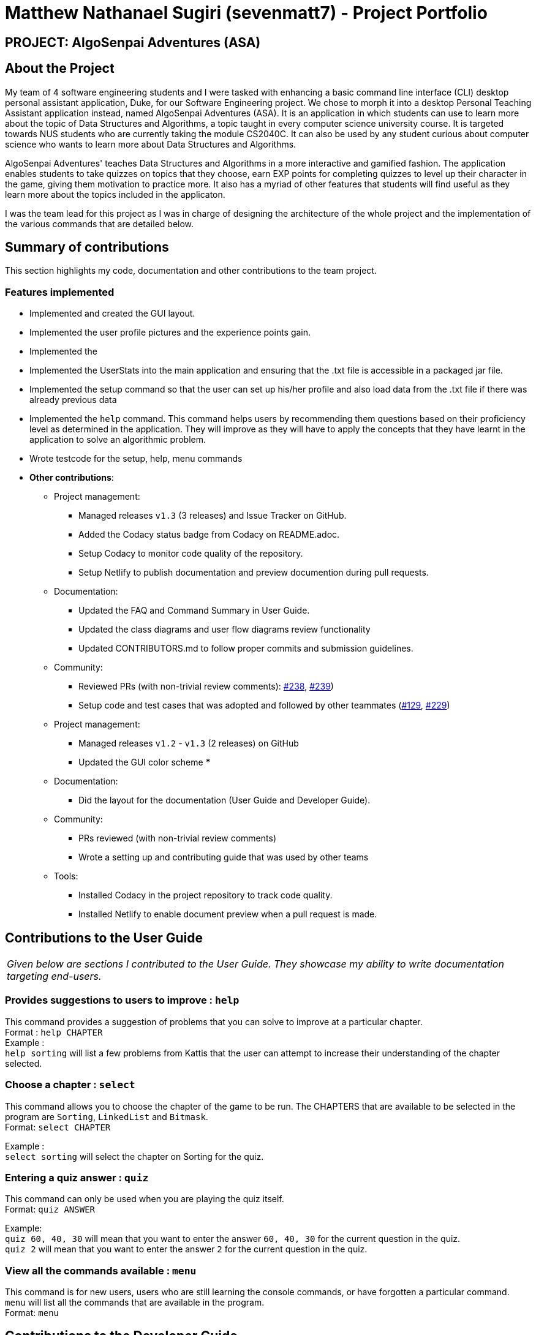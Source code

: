 = Matthew Nathanael Sugiri (sevenmatt7) - Project Portfolio
:site-section: AboutUs
:imagesDir: ../images
:stylesDir: ../stylesheets

== PROJECT: AlgoSenpai Adventures (ASA)

== About the Project
My team of 4 software engineering students and I were tasked with enhancing a basic command line
interface (CLI) desktop personal assistant application, Duke, for our Software Engineering project. We chose to morph
it into a desktop Personal Teaching Assistant application instead, named AlgoSenpai Adventures (ASA).
It is an application in which students can use to learn more about the topic of Data Structures and Algorithms, a topic
taught in every computer science university course. It is targeted towards NUS students who are currently taking the
module CS2040C. It can also be used by any student curious about computer science who wants to learn more about Data Structures
and Algorithms.

AlgoSenpai Adventures' teaches Data Structures and Algorithms in a more interactive and gamified fashion.
The application enables students to take quizzes on topics that they choose, earn EXP points for completing quizzes
to level up their character in the game, giving them motivation to practice more. It also has a myriad of other
features that students will find useful as they learn more about the topics included in the applicaton.

I was the team lead for this project as I was in charge of designing the architecture of the whole project and the
implementation of the various commands that are detailed below.

== Summary of contributions

This section highlights my code, documentation and other contributions to the team project.

=== Features implemented

* Implemented and created the GUI layout.
* Implemented the user profile pictures and the experience points gain.
* Implemented the
* Implemented the UserStats into the main application and ensuring that the .txt file is accessible in a
packaged jar file.
* Implemented the setup command so that the user can set up his/her profile and also load data from the .txt file
if there was already previous data
* Implemented the `help` command.
This command helps users by recommending them questions based on their proficiency level as determined in the application.
They will improve as they will have to apply the concepts that they have learnt in the application to solve an algorithmic problem.
* Wrote testcode for the setup, help, menu commands

* *Other contributions*:

** Project management:
*** Managed releases `v1.3` (3 releases) and Issue Tracker on GitHub.
*** Added the Codacy status badge from Codacy on README.adoc.
*** Setup Codacy to monitor code quality of the repository.
*** Setup Netlify to publish documentation and preview documention during pull requests.


** Documentation:
*** Updated the FAQ and Command Summary in User Guide.
*** Updated the class diagrams and user flow diagrams review functionality
*** Updated CONTRIBUTORS.md to follow proper commits and submission guidelines.
** Community:
*** Reviewed PRs (with non-trivial review comments):
https://github.com/AY1920S1-CS2113T-T09-3/main/pull/238[#238],
https://github.com/AY1920S1-CS2113T-T09-3/main/pull/239[#239])
*** Setup code and test cases that was adopted and followed by other teammates
(https://github.com/AY1920S1-CS2113T-T09-3/main/pull/129[#129],
https://github.com/AY1920S1-CS2113T-T09-3/main/pull/229[#229])


** Project management:
*** Managed releases `v1.2` - `v1.3` (2 releases) on GitHub
*** Updated the GUI color scheme
***



** Documentation:
*** Did the layout for the documentation (User Guide and Developer Guide).

** Community:
*** PRs reviewed (with non-trivial review comments)
*** Wrote a setting up and contributing guide that was used by other teams

** Tools:
*** Installed Codacy in the project repository to track code quality.
*** Installed Netlify to enable document preview when a pull request is made.


== Contributions to the User Guide

|===
|_Given below are sections I contributed to the User Guide. They showcase my ability to write documentation targeting end-users._
|===

=== Provides suggestions to users to improve : `help`
This command provides a suggestion of problems that you can solve to improve at a particular chapter. +
Format : `help CHAPTER` +
Example : +
`help sorting` will list a few problems from Kattis that the user can attempt to increase their
understanding of the chapter selected.

=== Choose a chapter : `select`

This command allows you to choose the chapter of the game to be run. The CHAPTERS that are available
to be selected in the program are `Sorting`, `LinkedList` and `Bitmask`. +
Format: `select CHAPTER` +

Example : +
`select sorting` will select the chapter on Sorting for the quiz.

=== Entering a quiz answer : `quiz`
This command can only be used when you are playing the quiz itself. +
Format: `quiz ANSWER` +

Example: +
`quiz 60, 40, 30` will mean that you want to enter the answer `60, 40, 30` for the current question
in the quiz. +
`quiz 2` will mean that you want to enter the answer `2` for the current question in the quiz.

=== View all the commands available : `menu`

This command is for new users, users who are still learning the console commands, or have forgotten a particular command.
`menu` will list all the commands that are available in the program. +
Format: `menu`


== Contributions to the Developer Guide

|===
|_Given below are sections I contributed to the Developer Guide. They showcase my ability to write technical documentation and the technical depth of my contributions to the project._
|===

=== Architecture

.Architecture Diagram
image::ArchitectureDiagram.png[]

The *_Architecture Diagram_* given above explains the high-level design of the application. Given below is a quick overview of each component.


`Main` has two classes called link:https://github.com/AY1920S1-CS2113T-T09-3/main/blob/master/src/main/java/com/algosenpai/app/Launcher.java[`Launcher`] and link:https://github.com/AY1920S1-CS2113T-T09-3/main/blob/master/src/main/java/com/algosenpai/app/MainApp.java[`MainApp`]. It is responsible for,

* At app launch: Initialising the components in the correct sequence, and connects them up with each other.
* At shut down: Shuts down the components and invokes cleanup method where necessary.

The rest of the App consists of four components.

* <<Design-Ui,*`Ui`*>>: The UI of the App.
* <<Design-Logic,*`Logic`*>>: The command executor and the question generator.
* <<Design-Model,*`Stats`*>>: Holds the relevant user statistics and settings in memory.
* <<Design-Storage,*`Storage`*>>: Reads data from, and writes data to, the hard disk.

[discrete]
==== How the architecture components interact with each other

The _Sequence Diagram_ below shows how the components interact with each other for the scenario where the user issues the command `help`.

.Component interactions for `help` command
image::HelpSequenceDiagram.png[]

The sections below give more details of each component.

[[Design-Ui]]
=== UI component

.Structure of the UI Component
image::UiClassDiagram.png[]

*API* : link:https://github.com/AY1920S1-CS2113T-T09-3/main/blob/master/src/main/java/com/algosenpai/app/ui/Ui.java[`Ui.java`]

The UI consists of a `MainWindow` that is made up of parts e.g.`DialogBox`, `DialogBoxUser`.

The `UI` component uses JavaFx UI framework. The layout of these UI parts are defined in matching `.fxml` files that are in the `src/main/resources/view` folder. For example, the layout of the link:https://github.com/AY1920S1-CS2113T-T09-3/main/blob/master/src/main/java/com/algosenpai/app/ui/Ui.java[`MainWindow`] is specified in link:https://github.com/AY1920S1-CS2113T-T09-3/main/blob/master/src/main/resources/view/MainWindow.fxml[`MainWindow.fxml`]

The `UI` component,

* Executes user commands using the `Logic` component.

[[Design-Logic]]
=== Logic component

[[fig-LogicClassDiagram]]
.Structure of the Logic Component
image::LogicClassDiagram.png[]

*API* :
link:https://github.com/AY1920S1-CS2113T-T09-3/main/blob/master/src/main/java/com/algosenpai/app/logic/Logic.java[`Logic.java`]

.  `Logic` uses the `Parser` class to parse the user command.
.  This results in a `Command` object which is executed by the `Logic`.
.  The command execution will result in the `Ui` to generate a `DialogBox` on the screen.
.  The quiz is generated by the `QuizGenerator` using the `Chapter` classes in the `chapters` package.

=== Launch and Shutdown

. Initial launch

.. Download the jar file and copy into an empty folder
.. Double-click the jar file +
   Expected: Shows the splash screen initially and then the main window will show with the welcome message. The window should be fixed.

. Exiting the program

.. Type `exit` into the user input box.
.. Expected: Application will shut down and close itself. +


=== Playing the quiz

. Starting and playing the quiz

.. Prerequisites: The user must not be in the quiz mode yet. Start the quiz mode using the `start` command.
.. Test case: `1` +
   Expected: The quiz will consume the user input as it will identify the input as the answer to the current question
displayed and then show the next question in the quiz.
.. Test case: `back` +
   Expected: The previous question of the current quiz will be displayed. The user can then enter the
answer to the current question.




